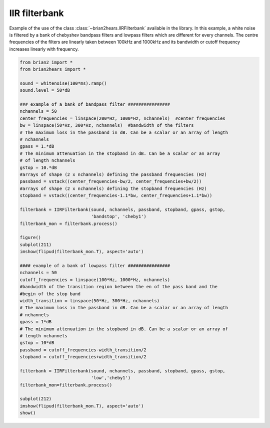 .. only:: html

    .. note::
        :class: sphx-glr-download-link-note

        Click :ref:`here <sphx_glr_download_auto_examples_IIRfilterbank.py>`     to download the full example code
    .. rst-class:: sphx-glr-example-title

    .. _sphx_glr_auto_examples_IIRfilterbank.py:


IIR filterbank
--------------
Example of the use of the class :class:`~brian2hears.IIRFilterbank` available in
the library.  In this example, a white noise is filtered by a bank of chebyshev
bandpass filters and lowpass filters which are different for every channels.
The centre frequencies of  the filters are linearly taken between 100kHz and
1000kHz and its bandwidth or cutoff frequency increases linearly with frequency.



.. image:: /auto_examples/images/sphx_glr_IIRfilterbank_001.png
    :alt: IIRfilterbank
    :class: sphx-glr-single-img






.. code-block:: default

    from brian2 import *
    from brian2hears import *

    sound = whitenoise(100*ms).ramp()
    sound.level = 50*dB

    ### example of a bank of bandpass filter ################
    nchannels = 50
    center_frequencies = linspace(200*Hz, 1000*Hz, nchannels)  #center frequencies 
    bw = linspace(50*Hz, 300*Hz, nchannels)  #bandwidth of the filters
    # The maximum loss in the passband in dB. Can be a scalar or an array of length
    # nchannels
    gpass = 1.*dB
    # The minimum attenuation in the stopband in dB. Can be a scalar or an array
    # of length nchannels
    gstop = 10.*dB
    #arrays of shape (2 x nchannels) defining the passband frequencies (Hz)
    passband = vstack((center_frequencies-bw/2, center_frequencies+bw/2))
    #arrays of shape (2 x nchannels) defining the stopband frequencies (Hz)
    stopband = vstack((center_frequencies-1.1*bw, center_frequencies+1.1*bw))

    filterbank = IIRFilterbank(sound, nchannels, passband, stopband, gpass, gstop,
                               'bandstop', 'cheby1')
    filterbank_mon = filterbank.process()

    figure()
    subplot(211)
    imshow(flipud(filterbank_mon.T), aspect='auto')    

    #### example of a bank of lowpass filter ################
    nchannels = 50
    cutoff_frequencies = linspace(100*Hz, 1000*Hz, nchannels)
    #bandwidth of the transition region between the en of the pass band and the
    #begin of the stop band 
    width_transition = linspace(50*Hz, 300*Hz, nchannels)
    # The maximum loss in the passband in dB. Can be a scalar or an array of length
    # nchannels
    gpass = 1*dB
    # The minimum attenuation in the stopband in dB. Can be a scalar or an array of
    # length nchannels
    gstop = 10*dB
    passband = cutoff_frequencies-width_transition/2
    stopband = cutoff_frequencies+width_transition/2

    filterbank = IIRFilterbank(sound, nchannels, passband, stopband, gpass, gstop,
                               'low','cheby1')
    filterbank_mon=filterbank.process()

    subplot(212)
    imshow(flipud(filterbank_mon.T), aspect='auto')    
    show()


.. rst-class:: sphx-glr-timing

   **Total running time of the script:** ( 0 minutes  0.297 seconds)


.. _sphx_glr_download_auto_examples_IIRfilterbank.py:


.. only :: html

 .. container:: sphx-glr-footer
    :class: sphx-glr-footer-example



  .. container:: sphx-glr-download sphx-glr-download-python

     :download:`Download Python source code: IIRfilterbank.py <IIRfilterbank.py>`



  .. container:: sphx-glr-download sphx-glr-download-jupyter

     :download:`Download Jupyter notebook: IIRfilterbank.ipynb <IIRfilterbank.ipynb>`


.. only:: html

 .. rst-class:: sphx-glr-signature

    `Gallery generated by Sphinx-Gallery <https://sphinx-gallery.github.io>`_

